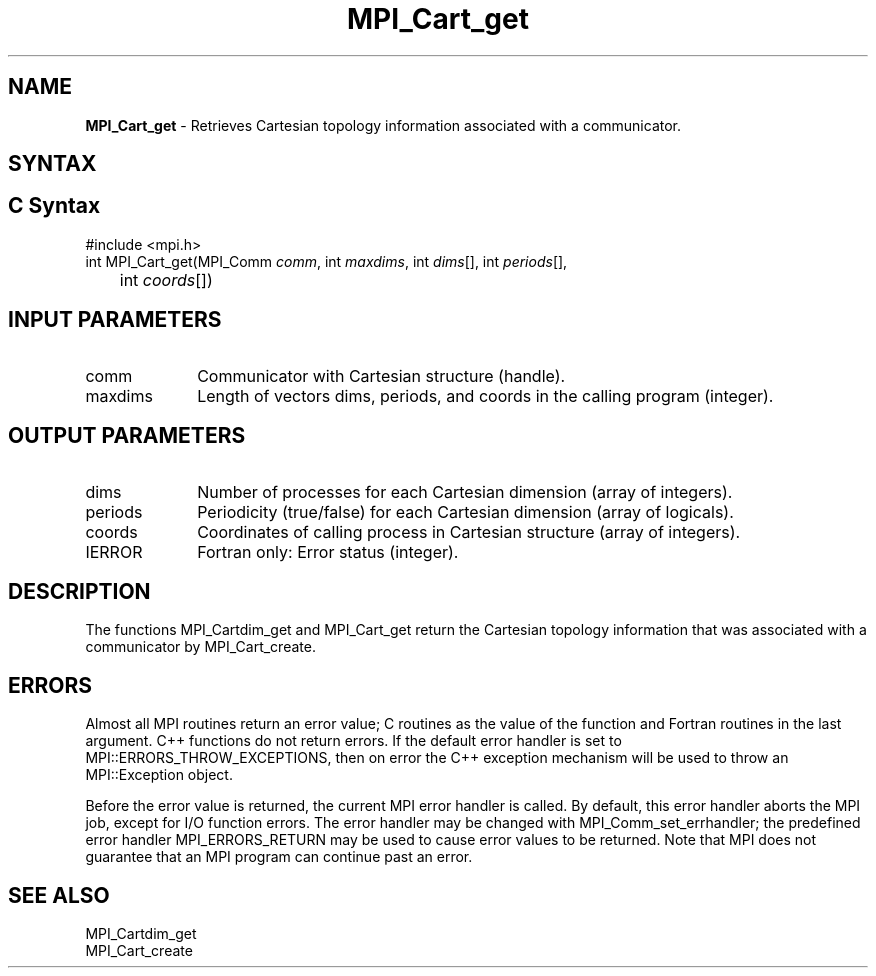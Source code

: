 .\" -*- nroff -*-
.\" Copyright 2014 Cisco Systems, Inc.  All rights reserved.
.\" Copyright 2006-2008 Sun Microsystems, Inc.
.\" Copyright (c) 1996 Thinking Machines Corporation
.\" $COPYRIGHT$
.TH MPI_Cart_get 3 "Aug 26, 2020" "4.0.5" "Open MPI"
.SH NAME
\fBMPI_Cart_get\fP \-  Retrieves Cartesian topology information associated with a communicator.

.SH SYNTAX
.ft R
.SH C Syntax
.nf
#include <mpi.h>
int MPI_Cart_get(MPI_Comm\fI comm\fP, int\fI maxdims\fP, int\fI dims\fP[], int\fI periods\fP[],
	int\fI coords\fP[])

.fi
.SH INPUT PARAMETERS
.ft R
.TP 1i
comm
Communicator with Cartesian structure (handle).
.TP 1i
maxdims
Length of vectors dims, periods, and coords in the calling program (integer).

.SH OUTPUT PARAMETERS
.ft R
.TP 1i
dims
Number of processes for each Cartesian dimension (array of integers).
.TP 1i
periods
Periodicity (true/false) for each Cartesian dimension (array of logicals).
.TP 1i
coords
Coordinates of calling process in Cartesian structure (array of integers).
.ft R
.TP 1i
IERROR
Fortran only: Error status (integer).

.SH DESCRIPTION
.ft R
The functions MPI_Cartdim_get and MPI_Cart_get return the Cartesian topology information that was associated with a communicator by MPI_Cart_create.

.SH ERRORS
Almost all MPI routines return an error value; C routines as the value of the function and Fortran routines in the last argument. C++ functions do not return errors. If the default error handler is set to MPI::ERRORS_THROW_EXCEPTIONS, then on error the C++ exception mechanism will be used to throw an MPI::Exception object.
.sp
Before the error value is returned, the current MPI error handler is
called. By default, this error handler aborts the MPI job, except for I/O function errors. The error handler may be changed with MPI_Comm_set_errhandler; the predefined error handler MPI_ERRORS_RETURN may be used to cause error values to be returned. Note that MPI does not guarantee that an MPI program can continue past an error.

.SH SEE ALSO
.ft R
.sp
.nf
MPI_Cartdim_get
MPI_Cart_create
